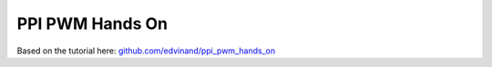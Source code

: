 .. _ppi_pwm_hands_on:

PPI PWM Hands On
#################

Based on the tutorial here: `github.com/edvinand/ppi_pwm_hands_on <https://github.com/edvinand/ppi_pwm_hands_on>`_
